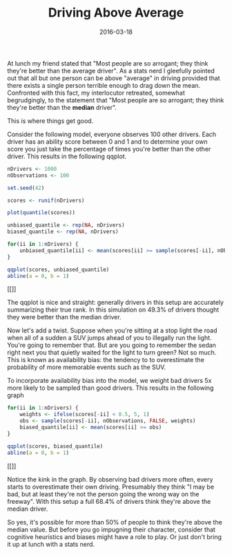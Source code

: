 #+OPTIONS: toc:nil num:nil todo:nil
#+LAYOUT: post
#+DATE: 2016-03-18
#+TITLE: Driving Above Average
#+DESCRIPTION: Everyone thinks they're an above average driver. Can that actually be true?
#+CATEGORIES: probability
#+FEATURED: false

At lunch my friend stated that "Most people are so arrogant; they
think they're better than the average driver". As a stats nerd I
gleefully pointed out that all but one person can be above "average"
in driving provided that there exists a single person terrible enough
to drag down the mean. Confronted with this fact, my interlocutor
retreated, somewhat begrudgingly, to the statement that "Most people
are so arrogant; they think they're better than the *median* driver".

This is where things get good.

Consider the following model, everyone observes 100 other drivers.
Each driver has an ability score between 0 and 1 and to determine your
own score you just take the percentage of times you're better than the
other driver. This results in the following qqplot.

#+BEGIN_SRC R :session driving :exports both :results graphics :file img/unbiased_qqplot.png
  nDrivers <- 1000
  nObservations <- 100

  set.seed(42)

  scores <- runif(nDrivers)

  plot(quantile(scores))

  unbiased_quantile <- rep(NA, nDrivers)
  biased_quantile <- rep(NA, nDrivers)

  for(ii in 1:nDrivers) {
      unbiased_quantile[ii] <- mean(scores[ii] >= sample(scores[-ii], nObservations, replace = TRUE))
  }

  qqplot(scores, unbiased_quantile)
  abline(a = 0, b = 1)
#+END_SRC

#+RESULTS:
[[[[file:img/unbiased_qqplot.png]]]]

The qqplot is nice and straight: generally drivers in this setup are
accurately summarizing their true rank. In this simulation on 49.3% of
drivers thought they were better than the median driver.

Now let's add a twist. Suppose when you're sitting at a stop light the
road when all of a sudden a SUV jumps ahead of you to illegally run
the light. You're going to remember that. But are you going to
remember the sedan right next you that quietly waited for the light to
turn green? Not so much. This is known as availability bias: the
tendency to to overestimate the probability of more memorable events
such as the SUV.

To incorporate availability bias into the model, we weight bad drivers
5x more likely to be sampled than good drivers. This results in the
following graph

#+BEGIN_SRC R :session driving :exports both :results graphics :file img/biased_qqplot.png
  for(ii in 1:nDrivers) {
      weights <- ifelse(scores[-ii] < 0.5, 5, 1)
      obs <- sample(scores[-ii], nObservations, FALSE, weights)
      biased_quantile[ii] <- mean(scores[ii] >= obs)
  }

  qqplot(scores, biased_quantile)
  abline(a = 0, b = 1)
#+END_SRC

#+RESULTS:
[[[[file:img/biased_qqplot.png]]]]

Notice the kink in the graph. By observing bad drivers more often,
every starts to overestimate their own driving. Presumably they think
"I may be bad, but at least they're not the person going the wrong way
on the freeway". With this setup a full 68.4% of drivers think they're
above the median driver.

So yes, it's possible for more than 50% of people to think they're
above the median value. But before you go impugning their character,
consider that cognitive heuristics and biases might have a role to
play. Or just don't bring it up at lunch with a stats nerd.
